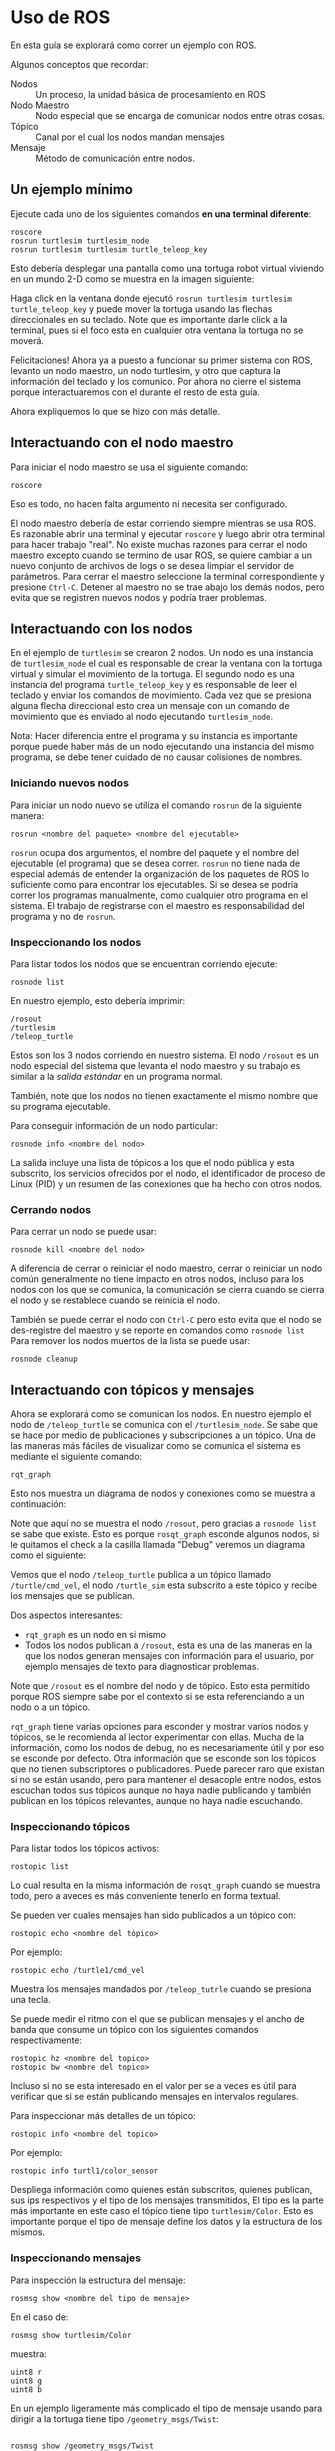 * Uso de ROS
En esta guía se explorará como correr un ejemplo con ROS.

Algunos conceptos que recordar:
- Nodos :: Un proceso, la unidad básica de procesamiento en ROS
- Nodo Maestro :: Nodo especial que se encarga de comunicar nodos
                  entre otras cosas.
- Tópico :: Canal por el cual los nodos mandan mensajes
- Mensaje :: Método de comunicación entre nodos.

** Un ejemplo mínimo
Ejecute cada uno de los siguientes comandos *en una terminal diferente*:
#+BEGIN_SRC shell
roscore
rosrun turtlesim turtlesim_node
rosrun turtlesim turtlesim turtle_teleop_key
#+END_SRC

Esto debería desplegar una pantalla como una tortuga robot virtual
viviendo en un mundo 2-D como se muestra en la imagen siguiente:

[[../resources/usage/turtlesim.png]]

Haga click en la ventana donde ejecutó ~rosrun turtlesim turtlesim
turtle_teleop_key~ y puede mover la tortuga usando las flechas
direccionales en su teclado. Note que es importante darle click a la
terminal, pues si el foco esta en cualquier otra ventana la tortuga no
se moverá.

Felicitaciones! Ahora ya a puesto a funcionar su primer sistema con
ROS, levanto un nodo maestro, un nodo turtlesim, y otro que captura la
información del teclado y los comunico. Por ahora no cierre el sistema
porque interactuaremos con el durante el resto de esta guía.

Ahora expliquemos lo que se hizo con más detalle.

** Interactuando con el nodo maestro
Para iniciar el nodo maestro se usa el siguiente comando:
#+BEGIN_SRC shell
roscore
#+END_SRC

Eso es todo, no hacen falta argumento ni necesita ser configurado.

El nodo maestro debería de estar corriendo siempre mientras se usa
ROS. Es razonable abrir una terminal y ejecutar ~roscore~ y luego
abrir otra terminal para hacer trabajo "real". No existe muchas
razones para cerrar el nodo maestro excepto cuando se termino de usar
ROS, se quiere cambiar a un nuevo conjunto de archivos de logs o se
desea limpiar el servidor de parámetros. Para cerrar el maestro
seleccione la terminal correspondiente y presione =Ctrl-C=. Detener al
maestro no se trae abajo los demás nodos, pero evita que se registren
nuevos nodos y podría traer problemas.

** Interactuando con los nodos
En el ejemplo de ~turtlesim~ se crearon 2 nodos. Un nodo es una
instancia de ~turtlesim_node~ el cual es responsable de crear la
ventana con la tortuga virtual y simular el movimiento de la
tortuga. El segundo nodo es una instancia del programa
~turtle_teleop_key~ y es responsable de leer el teclado y enviar los
comandos de movimiento. Cada vez que se presiona alguna flecha
direccional esto crea un mensaje con un comando de movimiento que es
enviado al nodo ejecutando ~turtlesim_node~.

Nota: Hacer diferencia entre el programa y su instancia es importante
porque puede haber más de un nodo ejecutando una instancia del mismo
programa, se debe tener cuidado de no causar colisiones de nombres.

*** Iniciando nuevos nodos
Para iniciar un nodo nuevo se utiliza el comando ~rosrun~ de la
siguiente manera:
#+BEGIN_SRC shell
rosrun <nombre del paquete> <nombre del ejecutable>
#+END_SRC

~rosrun~ ocupa dos argumentos, el nombre del paquete y el nombre del
ejecutable (el programa) que se desea correr. ~rosrun~ no tiene nada
de especial además de entender la organización de los paquetes de ROS
lo suficiente como para encontrar los ejecutables. Si se desea se
podría correr los programas manualmente, como cualquier otro programa
en el sistema. El trabajo de registrarse con el maestro es
responsabilidad del programa y no de ~rosrun~.

*** Inspeccionando los nodos
Para listar todos los nodos que se encuentran corriendo ejecute:
#+BEGIN_SRC shell
rosnode list
#+END_SRC

En nuestro ejemplo, esto debería imprimir:
#+BEGIN_SRC shell
/rosout
/turtlesim
/teleop_turtle
#+END_SRC

Estos son los 3 nodos corriendo en nuestro sistema. El nodo ~/rosout~
es un nodo especial del sistema que levanta el nodo maestro y su
trabajo es similar a la /salida estándar/ en un programa normal.

También, note que los nodos no tienen exactamente el mismo nombre que
su programa ejecutable.

Para conseguir información de un nodo particular:
#+BEGIN_SRC shell
rosnode info <nombre del nodo>
#+END_SRC

La salida incluye una lista de tópicos a los que el nodo pública y
esta subscrito, los servicios ofrecidos por el nodo, el identificador
de proceso de Linux (PID) y un resumen de las conexiones que ha hecho
con otros nodos.

*** Cerrando nodos
Para cerrar un nodo se puede usar:
#+BEGIN_SRC shell
rosnode kill <nombre del nodo>
#+END_SRC

A diferencia de cerrar o reiniciar el nodo maestro, cerrar o reiniciar
un nodo  común generalmente no tiene impacto en otros nodos, incluso
para los nodos con los que se comunica, la comunicación se cierra
cuando se cierra el nodo y se restablece cuando se reinicia el nodo.

También se puede cerrar el nodo con =Ctrl-C= pero esto evita que el
nodo se des-registre del maestro y se reporte en comandos como
=rosnode list=  Para remover los nodos muertos de la lista se puede
usar:
#+BEGIN_SRC shell
rosnode cleanup
#+END_SRC
** Interactuando con tópicos y mensajes
Ahora se explorará como se comunican los nodos. En nuestro ejemplo el
nodo de ~/teleop_turtle~ se comunica con el ~/turtlesim_node~. Se sabe
que se hace por medio de publicaciones y subscripciones a un
tópico. Una de las maneras más fáciles de visualizar como se comunica
el sistema es mediante el siguiente comando:
#+BEGIN_SRC shell
rqt_graph
#+END_SRC

Esto nos muestra un diagrama de nodos y conexiones como se muestra a
continuación:

[[../resources/usage/rosqt.png]]

Note que aquí no se muestra el nodo ~/rosout~, pero gracias a
~rosnode list~ se sabe que existe. Esto es porque ~rosqt_graph~
esconde algunos nodos, si le quitamos el check a la casilla llamada
"Debug" veremos un diagrama como el siguiente:

[[../resources/usage/rosqt_full.png]]

Vemos que el nodo ~/teleop_turtle~ publica a un tópico llamado
~/turtle/cmd_vel~, el nodo ~/turtle_sim~ esta subscrito a este tópico
y recibe los mensajes que se publican.

Dos aspectos interesantes:
- ~rqt_graph~ es un nodo en si mismo
- Todos los nodos publican a ~/rosout~, esta es una de las maneras en
  la que los nodos generan mensajes con información para el usuario,
  por ejemplo mensajes de texto para diagnosticar problemas.

Note que ~/rosout~ es el nombre del nodo y de tópico. Esto esta
permitido porque ROS siempre sabe por el contexto si se esta
referenciando a un nodo o a un tópico.

~rqt_graph~ tiene varias opciones para esconder y mostrar varios nodos
y tópicos, se le recomienda al lector experimentar con ellas. Mucha de
la información, como los nodos de debug, no es necesariamente útil y
por eso se esconde por defecto. Otra información que se esconde son
los tópicos que no tienen subscriptores o publicadores. Puede parecer
raro que existan si no se están usando, pero para mantener el desacople
entre nodos, estos escuchan todos sus tópicos aunque no haya nadie
publicando y también publican en los tópicos relevantes, aunque no
haya nadie escuchando.

*** Inspeccionando tópicos
Para listar todos los tópicos activos:
#+BEGIN_SRC shell
rostopic list
#+END_SRC

Lo cual resulta en la misma información de ~rosqt_graph~ cuando se
muestra todo, pero a aveces es más conveniente tenerlo en forma
textual.

Se pueden ver cuales mensajes han sido publicados a un tópico con:
#+BEGIN_SRC shell
rostopic echo <nombre del tópico>
#+END_SRC

Por ejemplo:
#+BEGIN_SRC shell
rostopic echo /turtle1/cmd_vel
#+END_SRC

Muestra los mensajes mandados por ~/teleop_tutrle~ cuando se presiona
una tecla.

Se puede medir el ritmo con el que se publican mensajes y el ancho de
banda que consume un tópico con los siguientes comandos
respectivamente:
#+BEGIN_SRC shell
rostopic hz <nombre del topico>
rostopic bw <nombre del topico>
#+END_SRC

Incluso si no se esta interesado en el valor per se a veces es útil
para verificar que si se están publicando mensajes en intervalos
regulares.

Para inspeccionar más detalles de un tópico:
#+BEGIN_SRC shell
rostopic info <nombre del topico>
#+END_SRC

Por ejemplo:
#+BEGIN_SRC shell
rostopic info turtl1/color_sensor
#+END_SRC

Despliega información como quienes están subscritos, quienes publican,
sus ips respectivos y el tipo de los mensajes transmitidos, El tipo es
la parte más importante en este caso el tópico tiene tipo
~turtlesim/Color~. Esto es importante porque el tipo de mensaje define
los datos y la estructura de los mismos.

*** Inspeccionando mensajes
Para inspección la estructura del mensaje:
#+BEGIN_SRC shell
rosmsg show <nombre del tipo de mensaje>
#+END_SRC

En el caso de:

#+BEGIN_SRC shell
rosmsg show turtlesim/Color
#+END_SRC

muestra:
#+BEGIN_SRC shell
uint8 r
uint8 g
uint8 b
#+END_SRC

En un ejemplo ligeramente más complicado el tipo de mensaje usando
para dirigir a la tortuga tiene tipo ~/geometry_msgs/Twist~:
#+BEGIN_SRC shell

rosmsg show /geometry_msgs/Twist

geometry_msgs/Vector3 linear
  float64 x
  float64 y
  float64 z
geometry_msgs/Vector3 angular
  float64 x
  float64 y
  float64 z
#+END_SRC

Ese mensaje tiene 2 campos compuestos =linear= y =angular= los cuales
son arreglos de 3 campos de tipo ~float64~. ~rosmsg show~ indenta cada
sub-campo en un campo compuesto y muestra todos los subcampos. Los
tipos de los campos compuestos son tipos de mensaje también por lo que
se puede definir tipos de mensajes en base a mensajes ya existentes.

Se pueden enviar mensajes a un tópico desde la terminal usando el
siguiente comando:
#+BEGIN_SRC shell
rostopic pub -r <frecuencia en hz> <nombre del tópico> <tipo de mensaje> <contenido del mensaje>
#+END_SRC

Este comando envía repetidamente el mensaje dado al tópico dado a la
frecuencia dada. El último argumento ~<contenido del mensaje>~ debe de
tener un valor para cada campo en el mensaje, por ejemplo:
#+BEGIN_SRC shell
rostopic pub -r 1 /turtle1/cmd_vel geometry_msgs/Twist '[2,0,0]' '[0,0,0]'
#+END_SRC

Los campos se asignan en el mismo orden en el que aparecen en ~rosmsg~
y para agrupar cada sub-campo de un campo compuesto usamos comillas
simples y braquetes. Pruebe enviándole diferentes mensajes a la
tortuga. Note que ~turtlesim~ ignora algunas de las entradas del
mensaje ya que describen movimiento que no es posible en un plano 2-D.

Algunas notas adicionales de ~rostopic pub~:

- Además de ~-r~ que envía datos periódicamente existe ~-1~ que envía
  el mensaje 1 veces y el modo especial ~-l~ que publica el mensaje 1
  vez, pero se asegura nuevos subscriptores al tópico también reciban
  el mensaje.

- También hay una opción ~-f~ que permite leer mensajes de un archivo,
  en este caso los mensajes deben tener el mismo formato que la salida
  de ~rostopic echo~.

Al lector se le puede ocurrir usar una mezcla de ~rostopic echo~ y
~rostopic pub~ par aguardar una seria de mensajes y repetirlos, para
realizar pruebas. Hay una herramienta llamada ~rosbag~ que es una
implementación más completa de este tipo de idea.

Finalmente como todo en ROS, los mensajes pertenecen a un paquete en
particular. Los nombres de los tipos de mensajes incluyen el nombre
del paquete. Por ejemplo ~turtlesim/Color~ es el mensaje ~Color~ del
paquete ~turtlesim~. Esto se hace principalmente para evitar
colisiones de nombres.

** Interactuando con servicios
Para interactuar con servicios desde la linea de comandos se usa
~rosservice~:
#+BEGIN_SRC shell
rosservice list # lista los servicios activos
rosservice call # permite llamar al servicio con los agrumentos dados
rosservice type # Enseña el tipo del servicio
rosservice find # Encuentra servicios basado en el tipo
#+END_SRC

si listamos los servicios:
#+BEGIN_SRC shell
rosservice list
---
/clear
/kill
/reset
/rosout/get_loggers
/rosout/set_logger_level
/spawn
/teleop_turtle/get_loggers
/teleop_turtle/set_logger_level
/turtle1/set_pen
/turtle1/teleport_absolute
/turtle1/teleport_relative
/turtlesim/get_loggers
/turtlesim/set_logger_level
#+END_SRC

Inspeccionemos el tipo de un servicio. Podemos usar el siguiente
comando para listar los campos del tipo (y no solo su nombre)
#+BEGIN_SRC shell
# Si solo se quiere imprimir el nombre del tipo elmine todo despues del "|"
rosservice type /spawn | rosserv show
#+END_SRC
Esto retorna:
#+BEGIN_SRC shell
float32 x
float32 y
float32 theta
string name
---
string name
#+END_SRC
Este servicio crea una nueva tortuga en la ubicación y orientación
dada, además recibe un nombre opcionalmente:
#+BEGIN_SRC shell
rosservice call /spawn 2 2 0.2 ""
#+END_SRC

El servicio retorna el nombre de la tortuga recién creada.

** Interactuando con el servidor de parámetros
Para interactuar con el servidor de parámetros se usa:
#+BEGIN_SRC shell
rosparam set # le asigna un valor al parametro
rosparam get # devuelve el valor actual del parametro
rosparam load # Carga parametros de un archivo
rosparam dump # guarda parametros de un archivo
rosparam delete # borra un parametro
rosparam list # lista los parametros
#+END_SRC

Si listamos los parámetros:
#+BEGIN_SRC shell
rosparam list
#+END_SRC

Entre su salida observamos estos 3 parámetros:
#+BEGIN_SRC shell
/background_b
/background_g
/background_r
#+END_SRC

Estos parámetros control el color del fondo del turtlesim,
cambiémoslo:
#+BEGIN_SRC shell
rosparam get /background_r
rosparam set /background_r 150
rosparam get /background_r
#+END_SRC
Podemos ver que el valor del parámetro cambió y además el color de
fondo del turtlesim, tal como se esperaba.
** Un ejemplo más complejo
Cierre los nodos abiertos (menos el maestro) y ejecute los siguientes comandos en
consolas diferentes:
#+BEGIN_SRC shell

rosrun turtlesim turtlesim_node __name:=A
rosrun turtlesim turtlesim_node __name:=B
rosrun turtlesim turtlesim turtle_teleop_key __name:=C
rosrun turtlesim turtlesim turtle_teleop_key __name:=D
#+END_SRC

Esto es muy similar al ejemplo anterior, pero el argumento adicional
~__name:=~ sirve para cambiar el nombre de los nodos, esto se hace
para evitar colisiones de nombres.

Ejecute ~rqt_graph~, observe como se ve el sistema. Presione teclas en
los nodos de ~turtle_teleop_key~. Note que las dos tortugas reciben
simultáneamente los mismos mensajes.

Esto ejemplo muestra que la comunicación de los tópicos es,
efectivamente, de muchos nodos a muchos nodos.

** Revisando problemas

Una última herramienta de linea de comandos:
#+BEGIN_SRC shell
roswtf
#+END_SRC

Es una herramienta que corre un gran número de revisiones y puede
detectar muchos de los problemas comunes.
